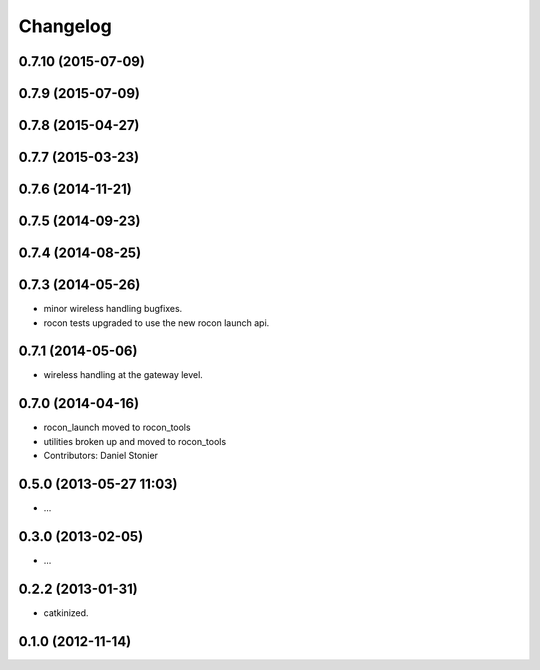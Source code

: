 Changelog
=========

0.7.10 (2015-07-09)
-------------------

0.7.9 (2015-07-09)
------------------

0.7.8 (2015-04-27)
------------------

0.7.7 (2015-03-23)
------------------

0.7.6 (2014-11-21)
------------------

0.7.5 (2014-09-23)
------------------

0.7.4 (2014-08-25)
------------------

0.7.3 (2014-05-26)
------------------
* minor wireless handling bugfixes.
* rocon tests upgraded to use the new rocon launch api.

0.7.1 (2014-05-06)
------------------
* wireless handling at the gateway level.

0.7.0 (2014-04-16)
------------------
* rocon_launch moved to rocon_tools
* utilities broken up and moved to rocon_tools
* Contributors: Daniel Stonier

0.5.0 (2013-05-27 11:03)
------------------------
* ...

0.3.0 (2013-02-05)
------------------
* ...

0.2.2 (2013-01-31)
------------------
* catkinized.

0.1.0 (2012-11-14)
------------------
